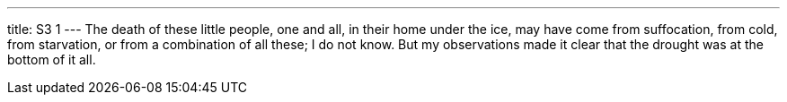 ---
title: S3 1
---
The death of these little people, one and all, in their home under the ice, may have come from suffocation, from cold, from starvation, or from a combination of all these; I do not know. But my observations made it clear that the drought was at the bottom of it all.
